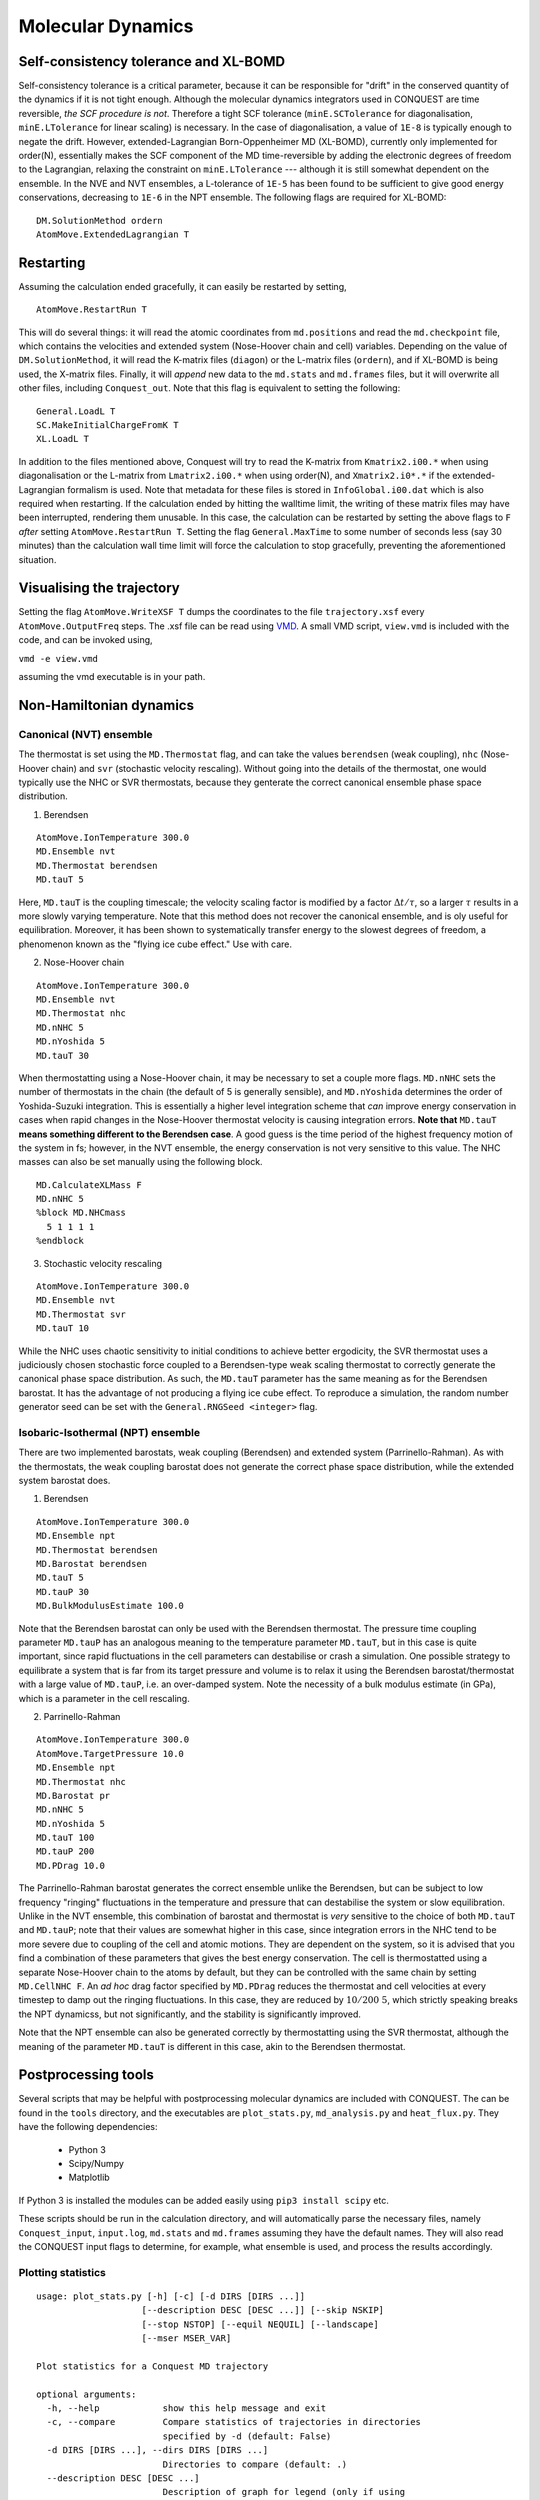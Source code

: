 .. _moldyn:

==================
Molecular Dynamics
==================

Self-consistency tolerance and XL-BOMD
--------------------------------------

Self-consistency tolerance is a critical parameter, because it can be
responsible for "drift" in the conserved quantity of the dynamics if it is not
tight enough. Although the molecular dynamics integrators used in CONQUEST are
time reversible, *the SCF procedure is not*. Therefore a tight SCF tolerance
(``minE.SCTolerance`` for diagonalisation, ``minE.LTolerance`` for
linear scaling) is
necessary. In the case of diagonalisation, a value of ``1E-8`` is typically
enough to negate the drift. However, extended-Lagrangian Born-Oppenheimer MD
(XL-BOMD), currently only implemented for order(N), essentially makes the SCF
component of the MD time-reversible by adding the electronic degrees of freedom
to the Lagrangian, relaxing the constraint on ``minE.LTolerance`` --- although
it is still somewhat dependent on the ensemble. In the NVE and NVT ensembles, a
L-tolerance of ``1E-5`` has been found to be sufficient to give good energy
conservations, decreasing to ``1E-6`` in the NPT ensemble. The following flags
are required for XL-BOMD:

::

   DM.SolutionMethod ordern
   AtomMove.ExtendedLagrangian T

Restarting
----------

Assuming the calculation ended gracefully, it can easily be restarted by
setting,

::

   AtomMove.RestartRun T

This will do several things: it will read the atomic coordinates from
``md.positions`` and read the ``md.checkpoint`` file, which contains the
velocities and extended system (Nose-Hoover chain and cell) variables. Depending
on the value of ``DM.SolutionMethod``, it will read the K-matrix files
(``diagon``) or the L-matrix files (``ordern``), and if XL-BOMD is being used,
the X-matrix files. Finally, it will *append* new data to the ``md.stats`` and
``md.frames`` files, but it will overwrite all other files, including
``Conquest_out``. Note that this flag is equivalent to setting the following:

::

   General.LoadL T
   SC.MakeInitialChargeFromK T
   XL.LoadL T

In addition to the files mentioned above, Conquest will try to read the K-matrix
from ``Kmatrix2.i00.*`` when using diagonalisation or the L-matrix from
``Lmatrix2.i00.*`` when using order(N), and ``Xmatrix2.i0*.*`` if the
extended-Lagrangian formalism is used. Note that metadata for these files is
stored in ``InfoGlobal.i00.dat`` which is also required when restarting. If the
calculation ended by hitting the walltime limit, the writing of these matrix
files may have been interrupted, rendering them unusable. In this case, the
calculation can be restarted by setting the above flags to ``F`` *after* setting
``AtomMove.RestartRun T``. Setting the flag ``General.MaxTime`` to some number
of seconds less (say 30 minutes) than the calculation wall time limit will force
the calculation to stop gracefully, preventing the aforementioned situation.

Visualising the trajectory
--------------------------

Setting the flag ``AtomMove.WriteXSF T`` dumps the coordinates to the file
``trajectory.xsf`` every ``AtomMove.OutputFreq`` steps. The .xsf file can be
read using `VMD <https://www.ks.uiuc.edu/Research/vmd/>`_. A small VMD script,
``view.vmd`` is included with the code, and can be invoked using,

``vmd -e view.vmd``

assuming the vmd executable is in your path.

Non-Hamiltonian dynamics
------------------------

Canonical (NVT) ensemble
++++++++++++++++++++++++

The thermostat is set using the ``MD.Thermostat`` flag, and can take the values
``berendsen`` (weak coupling), ``nhc`` (Nose-Hoover chain) and ``svr``
(stochastic velocity rescaling). Without going into the details of the
thermostat, one would typically use the NHC or SVR thermostats, because they
genterate the correct canonical ensemble phase space distribution.

1. Berendsen

::

   AtomMove.IonTemperature 300.0
   MD.Ensemble nvt
   MD.Thermostat berendsen
   MD.tauT 5
   
Here, ``MD.tauT`` is the coupling timescale; the velocity scaling factor is
modified by a factor :math:`\Delta t/\tau`, so a larger :math:`\tau` results in
a more slowly varying temperature. Note that this method does not recover the
canonical ensemble, and is oly useful for equilibration. Moreover, it has been
shown to systematically transfer energy to the slowest degrees of freedom, a
phenomenon known as the "flying ice cube effect." Use with care.

2. Nose-Hoover chain

::

   AtomMove.IonTemperature 300.0
   MD.Ensemble nvt
   MD.Thermostat nhc
   MD.nNHC 5
   MD.nYoshida 5
   MD.tauT 30

When thermostatting using a Nose-Hoover chain, it may be necessary to set a
couple more flags. ``MD.nNHC`` sets the number of thermostats in the chain (the
default of 5 is generally sensible), and ``MD.nYoshida`` determines the order of
Yoshida-Suzuki integration. This is essentially a higher level integration
scheme that *can* improve energy conservation in cases when rapid changes in the
Nose-Hoover thermostat velocity is causing integration errors. **Note that**
``MD.tauT`` **means something different to the Berendsen case**. A good guess is
the time period of the highest frequency motion of the system in fs; however, in
the NVT ensemble, the energy conservation is not very sensitive to this value.
The NHC masses can also be set manually using the following block.

::

   MD.CalculateXLMass F
   MD.nNHC 5
   %block MD.NHCmass
     5 1 1 1 1
   %endblock

3. Stochastic velocity rescaling

::

   AtomMove.IonTemperature 300.0
   MD.Ensemble nvt
   MD.Thermostat svr
   MD.tauT 10

While the NHC uses chaotic sensitivity to initial conditions to achieve better
ergodicity, the SVR thermostat uses a judiciously chosen stochastic force
coupled to a Berendsen-type weak scaling thermostat to correctly generate the
canonical phase space distribution. As such, the ``MD.tauT`` parameter has the
same meaning as for the Berendsen barostat. It has the advantage of not
producing a flying ice cube effect. To reproduce a simulation, the random number
generator seed can be set with the ``General.RNGSeed <integer>`` flag.

Isobaric-Isothermal (NPT) ensemble
++++++++++++++++++++++++++++++++++

There are two implemented barostats, weak coupling (Berendsen) and extended
system (Parrinello-Rahman). As with the thermostats, the weak coupling barostat
does not generate the correct phase space distribution, while the extended
system barostat does.

1. Berendsen

::

   AtomMove.IonTemperature 300.0
   MD.Ensemble npt
   MD.Thermostat berendsen
   MD.Barostat berendsen
   MD.tauT 5
   MD.tauP 30
   MD.BulkModulusEstimate 100.0

Note that the Berendsen barostat can only be used with the Berendsen thermostat.
The pressure time coupling parameter ``MD.tauP`` has an analogous meaning to the
temperature parameter ``MD.tauT``, but in this case is quite important, since
rapid fluctuations in the cell parameters can destabilise or crash a simulation.
One possible strategy to equilibrate a system that is far from its target
pressure and volume is to relax it using the Berendsen barostat/thermostat with
a large value of ``MD.tauP``, i.e. an over-damped system. Note the necessity of
a bulk modulus estimate (in GPa), which is a parameter in the cell rescaling.

2. Parrinello-Rahman

::

   AtomMove.IonTemperature 300.0
   AtomMove.TargetPressure 10.0
   MD.Ensemble npt
   MD.Thermostat nhc
   MD.Barostat pr
   MD.nNHC 5
   MD.nYoshida 5
   MD.tauT 100
   MD.tauP 200
   MD.PDrag 10.0

The Parrinello-Rahman barostat generates the correct ensemble unlike the
Berendsen, but can be subject to low frequency "ringing" fluctuations in the
temperature and pressure that can destabilise the system or slow equilibration.
Unlike in the NVT ensemble, this combination of barostat and thermostat is
*very* sensitive to the choice of both ``MD.tauT`` and ``MD.tauP``; note that
their values are somewhat higher in this case, since integration errors in the
NHC tend to be more severe due to coupling of the cell and atomic motions. They
are dependent on the system, so it is advised that you find a combination of
these parameters that gives the best energy conservation. The cell is
thermostatted using a separate Nose-Hoover chain to the atoms by default, but
they can be controlled with the same chain by setting ``MD.CellNHC F``. An *ad
hoc* drag factor specified by ``MD.PDrag`` reduces the thermostat and cell
velocities at every timestep to damp out the ringing fluctuations. In this case,
they are reduced by :math:`10/200 ~ 5%`, which strictly speaking breaks the NPT
dynamicss, but not significantly, and the stability is significantly improved.

Note that the NPT ensemble can also be generated correctly by thermostatting
using the SVR thermostat, although the meaning of the parameter ``MD.tauT`` is
different in this case, akin to the Berendsen thermostat.

Postprocessing tools
--------------------

Several scripts that may be helpful with postprocessing molecular dynamics are
included with CONQUEST. The can be found in the ``tools`` directory, and the
executables are ``plot_stats.py``, ``md_analysis.py`` and ``heat_flux.py``. They
have the following dependencies:

  * Python 3
  * Scipy/Numpy
  * Matplotlib

If Python 3 is installed the modules can be added easily using ``pip3 install
scipy`` etc.

These scripts should be run in the calculation directory, and will automatically
parse the necessary files, namely ``Conquest_input``, ``input.log``,
``md.stats`` and ``md.frames`` assuming they have the default names. They will
also read the CONQUEST input flags to determine, for example, what ensemble is
used, and process the results accordingly.

Plotting statistics
+++++++++++++++++++

::

  usage: plot_stats.py [-h] [-c] [-d DIRS [DIRS ...]]
                      [--description DESC [DESC ...]] [--skip NSKIP]
                      [--stop NSTOP] [--equil NEQUIL] [--landscape]
                      [--mser MSER_VAR]

  Plot statistics for a Conquest MD trajectory

  optional arguments:
    -h, --help            show this help message and exit
    -c, --compare         Compare statistics of trajectories in directories
                          specified by -d (default: False)
    -d DIRS [DIRS ...], --dirs DIRS [DIRS ...]
                          Directories to compare (default: .)
    --description DESC [DESC ...]
                          Description of graph for legend (only if using
                          --compare) (default: )
    --skip NSKIP          Number of equilibration steps to skip (default: 0)
    --stop NSTOP          Number of last frame in analysis (default: -1)
    --equil NEQUIL        Number of equilibration steps (default: 0)
    --landscape           Generate plot with landscape orientation (default:
                          False)
    --mser MSER_VAR       Compute MSER for the given property (default: None)

Running ``plot_stats.py --skip 200`` in your calculation will generate a plot
which should resemble the example below, skipping the first 200 steps. This
example is a molecular dynamics simulation of 1000 atoms of bulk silicon in the
NPT ensemble, at 300 K and 0.1 GPa.

.. image:: stats.jpg

The four plots are respectively the breakdown of energy contributions, the
conserved quantity, the temperature and the pressure, the last of which is only
included for NPT molecular dynamics. Several calculations in different
directories can be compared using ``plot_stats.py --compare -d dir1
dir2 --description "dir1 description" "dir2 description"``. The following
example compares the effect of changing the L tolerance in the above simulation.
Note that the contents of the description field will be in the legend of the
plot.

.. image:: compare.jpg

MD analysis
+++++++++++

::

  usage: md_analysis.py [-h] [-d DIRS [DIRS ...]] [--skip NSKIP]
                        [--stride STRIDE] [--snap SNAP] [--stop NSTOP]
                        [--equil NEQUIL] [--vacf] [--msd] [--rdf] [--stress]
                        [--nbins NBINS] [--rdfwidth RDFWIDTH] [--rdfcut RDFCUT]
                        [--window WINDOW] [--fitstart FITSTART] [--dump]

  Analyse a Conquest MD trajectory

  optional arguments:
    -h, --help            show this help message and exit
    -d DIRS [DIRS ...], --dirs DIRS [DIRS ...]
                          Directories to compare (default: .)
    --skip NSKIP          Number of equilibration steps to skip (default: 0)
    --stride STRIDE       Only analyse every nth step of frames file (default:
                          1)
    --snap SNAP           Analyse Frame of a single snapshot (default: -1)
    --stop NSTOP          Number of last frame in analysis (default: -1)
    --equil NEQUIL        Number of equilibration steps (default: 0)
    --vacf                Plot velocity autocorrelation function (default:
                          False)
    --msd                 Plot mean squared deviation (default: False)
    --rdf                 Plot radial distribution function (default: False)
    --stress              Plot stress (default: False)
    --nbins NBINS         Number of histogram bins (default: 100)
    --rdfwidth RDFWIDTH   RDF histogram bin width (A) (default: 0.05)
    --rdfcut RDFCUT       Distance cutoff for RDF in Angstrom (default: 8.0)
    --window WINDOW       Window for autocorrelation functions in fs (default:
                          1000.0)
    --fitstart FITSTART   Start time for curve fit (default: -1.0)
    --dump                Dump secondary data used to generate plots (default:
                          False)

The script ``md_analysis.py`` script performs various analyses of the trajectory
by parsing the `md.frames`` file. So far, these include the radial distribution
function, the velocity autocorrelation funciton, the mean squared deviation, and
plotting the stress. For example, the command,

``md_analysis.py --rdf --stride 20 --rdfcut 8.0 --nbins 100 --dump --skip 200 --stop 400``

computes the radial distribution function of the simulation in the first example
from every 20th time step (every 10 fs in this case), stopping after 400 steps,
with a cutoff of 8.0 A, and the histogram is divided into 100 bins.

.. image:: rdf.jpg

CONQUEST structure file analysis
++++++++++++++++++++++++++++++++

::

  usage: structure.py [-h] [-i INFILE] [--bonds] [--density] [--nbins NBINS]
                      [-c CUTOFF [CUTOFF ...]] [--printall]

  Analyse a CONQUEST-formatted structure

  optional arguments:
    -h, --help            show this help message and exit
    -i INFILE, --infile INFILE
                          Conquest format structure file (default:
                          coord_next.dat)
    --bonds               Compute average and minimum bond lengths (default:
                          False)
    --density             Compute density (default: False)
    --nbins NBINS         Number of histogram bins (default: 100)
    -c CUTOFF [CUTOFF ...], --cutoff CUTOFF [CUTOFF ...]
                          Bond length cutoff matrix (upper triangular part, in
                          rows (default: None)
    --printall            Print all bond lengths (default: False)

The script ``structure.py`` can be used to analyse a CONQUEST-formatted
structure file. This is useful to sanity-check the bond lengths or density,
since an unphysical structure is so often the cause of a crash. For example, the
bond lengths can be computed with

``structure.py --bonds -c 2.0 3.0 3.0``

where the ``-c`` flag specifies the bond cutoffs for the bonds 1-1, 1-2 and 2-2,
where 1 is species 1 as specified in ``Conquest_input`` and 2 is species 2. The
output will look something like this:

::

  Mean bond lengths:
  O-Si:   1.6535 +/-   0.0041 (24 bonds)
  Minimum bond lengths:
  O-Si:   1.6493
